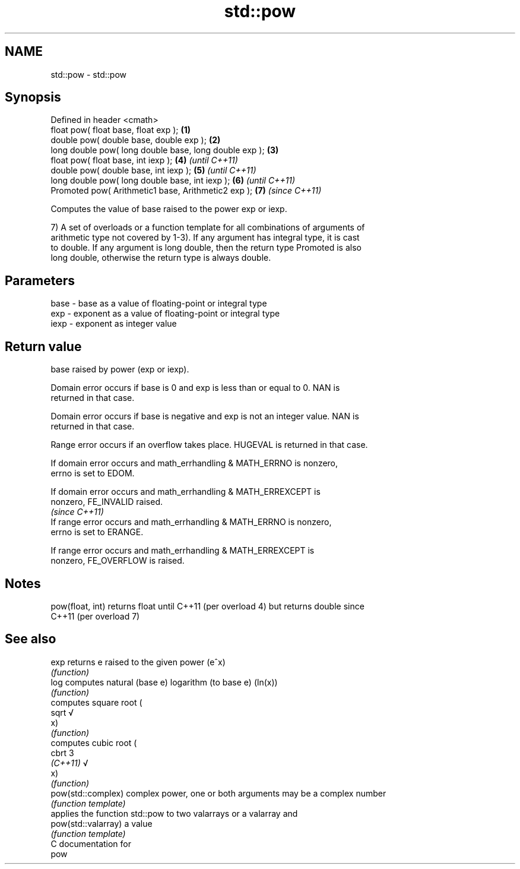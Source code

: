 .TH std::pow 3 "Nov 25 2015" "2.0 | http://cppreference.com" "C++ Standard Libary"
.SH NAME
std::pow \- std::pow

.SH Synopsis
   Defined in header <cmath>
   float       pow( float base, float exp );             \fB(1)\fP
   double      pow( double base, double exp );           \fB(2)\fP
   long double pow( long double base, long double exp ); \fB(3)\fP
   float       pow( float base, int iexp );              \fB(4)\fP \fI(until C++11)\fP
   double      pow( double base, int iexp );             \fB(5)\fP \fI(until C++11)\fP
   long double pow( long double base, int iexp );        \fB(6)\fP \fI(until C++11)\fP
   Promoted    pow( Arithmetic1 base, Arithmetic2 exp ); \fB(7)\fP \fI(since C++11)\fP

   Computes the value of base raised to the power exp or iexp.

   7) A set of overloads or a function template for all combinations of arguments of
   arithmetic type not covered by 1-3). If any argument has integral type, it is cast
   to double. If any argument is long double, then the return type Promoted is also
   long double, otherwise the return type is always double.

.SH Parameters

   base - base as a value of floating-point or integral type
   exp  - exponent as a value of floating-point or integral type
   iexp - exponent as integer value

.SH Return value

   base raised by power (exp or iexp).

   Domain error occurs if base is 0 and exp is less than or equal to 0. NAN is
   returned in that case.

   Domain error occurs if base is negative and exp is not an integer value. NAN is
   returned in that case.

   Range error occurs if an overflow takes place. HUGEVAL is returned in that case.

   If domain error occurs and math_errhandling & MATH_ERRNO is nonzero,
   errno is set to EDOM.

   If domain error occurs and math_errhandling & MATH_ERREXCEPT is
   nonzero, FE_INVALID raised.
                                                                          \fI(since C++11)\fP
   If range error occurs and math_errhandling & MATH_ERRNO is nonzero,
   errno is set to ERANGE.

   If range error occurs and math_errhandling & MATH_ERREXCEPT is
   nonzero, FE_OVERFLOW is raised.

.SH Notes

   pow(float, int) returns float until C++11 (per overload 4) but returns double since
   C++11 (per overload 7)

.SH See also

   exp                returns e raised to the given power (e^x)
                      \fI(function)\fP 
   log                computes natural (base e) logarithm (to base e) (ln(x))
                      \fI(function)\fP 
                      computes square root (
   sqrt               √
                      x)
                      \fI(function)\fP 
                      computes cubic root (
   cbrt               3
   \fI(C++11)\fP            √
                      x)
                      \fI(function)\fP 
   pow(std::complex)  complex power, one or both arguments may be a complex number
                      \fI(function template)\fP 
                      applies the function std::pow to two valarrays or a valarray and
   pow(std::valarray) a value
                      \fI(function template)\fP 
   C documentation for
   pow
